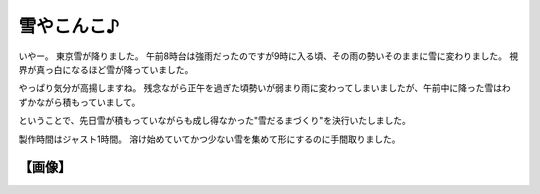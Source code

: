 雪やこんこ♪
===========

いやー。
東京雪が降りました。
午前8時台は強雨だったのですが9時に入る頃、その雨の勢いそのままに雪に変わりました。
視界が真っ白になるほど雪が降っていました。

やっぱり気分が高揚しますね。
残念ながら正午を過ぎた頃勢いが弱まり雨に変わってしまいましたが、午前中に降った雪はわずかながら積もっていまして。

ということで、先日雪が積もっていながらも成し得なかった"雪だるまづくり"を決行いたしました。

製作時間はジャスト1時間。
溶け始めていてかつ少ない雪を集めて形にするのに手間取りました。

【画像】
--------

|snowman|

.. |snowman| image:: https://yosida95.kvs.gehirn.jp/blog/2011/03/07/181624/snowman.jpg
   :width: 100%
